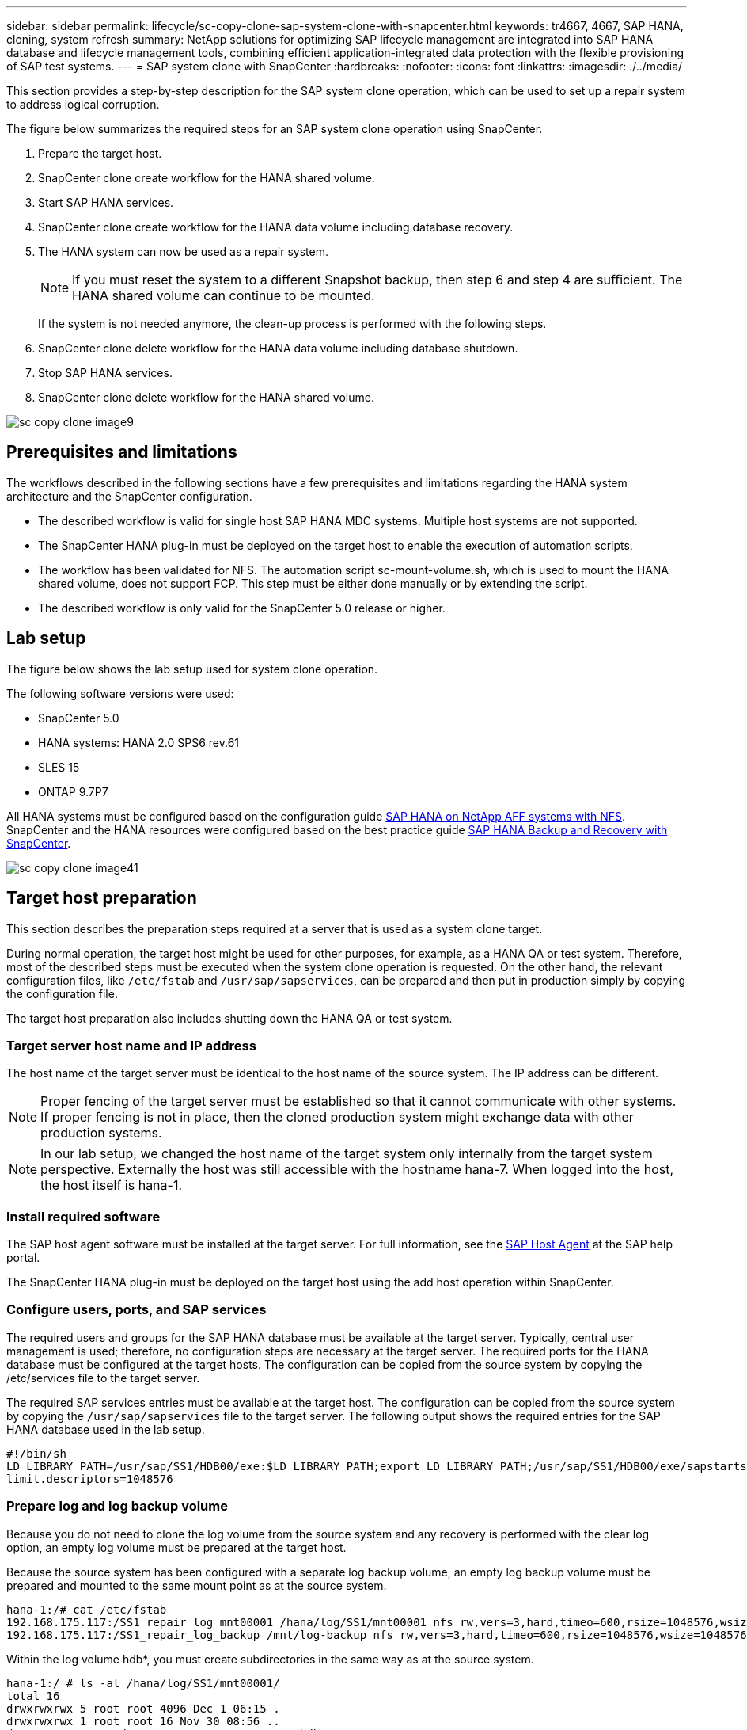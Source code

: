---
sidebar: sidebar
permalink: lifecycle/sc-copy-clone-sap-system-clone-with-snapcenter.html
keywords: tr4667, 4667, SAP HANA, cloning, system refresh
summary: NetApp solutions for optimizing SAP lifecycle management are integrated into SAP HANA database and lifecycle management tools, combining efficient application-integrated data protection with the flexible provisioning of SAP test systems.
---
= SAP system clone with SnapCenter
:hardbreaks:
:nofooter:
:icons: font
:linkattrs:
:imagesdir: ./../media/

This section provides a step-by-step description for the SAP system clone operation, which can be used to set up a repair system to address logical corruption.

The figure below summarizes the required steps for an SAP system clone operation using SnapCenter.

. Prepare the target host.

. SnapCenter clone create workflow for the HANA shared volume.
. Start SAP HANA services.
. SnapCenter clone create workflow for the HANA data volume including database recovery.
. The HANA system can now be used as a repair system.
[NOTE]
If you must reset the system to a different Snapshot backup, then step 6 and step 4 are sufficient. The HANA shared volume can continue to be mounted.
+
If the system is not needed anymore, the clean-up process is performed with the following steps.
. SnapCenter clone delete workflow for the HANA data volume including database shutdown.
. Stop SAP HANA services.
. SnapCenter clone delete workflow for the HANA shared volume.

image:sc-copy-clone-image9.png[]


== Prerequisites and limitations

The workflows described in the following sections have a few prerequisites and limitations regarding the HANA system architecture and the SnapCenter configuration.

* The described workflow is valid for single host SAP HANA MDC systems. Multiple host systems are not supported.
* The SnapCenter HANA plug-in must be deployed on the target host to enable the execution of automation scripts.
* The workflow has been validated for NFS. The automation script sc-mount-volume.sh, which is used to mount the HANA shared volume, does not support FCP. This step must be either done manually or by extending the script.
* The described workflow is only valid for the SnapCenter 5.0 release or higher.

== Lab setup

The figure below shows the lab setup used for system clone operation.

The following software versions were used:

* SnapCenter 5.0
* HANA systems: HANA 2.0 SPS6 rev.61
* SLES 15
* ONTAP 9.7P7

All HANA systems must be configured based on the configuration guide https://docs.netapp.com/us-en/netapp-solutions-sap/bp/saphana_aff_nfs_introduction.html[SAP HANA on NetApp AFF systems with NFS]. SnapCenter and the HANA resources were configured based on the best practice guide https://docs.netapp.com/us-en/netapp-solutions-sap/backup/saphana-br-scs-overview.html[SAP HANA Backup and Recovery with SnapCenter].

image:sc-copy-clone-image41.png[]


== Target host preparation

This section describes the preparation steps required at a server that is used as a system clone target.

During normal operation, the target host might be used for other purposes, for example, as a HANA QA or test system. Therefore, most of the described steps must be executed when the system clone operation is requested. On the other hand, the relevant configuration files, like `/etc/fstab`  and `/usr/sap/sapservices`, can be prepared and then put in production simply by copying the configuration file.

The target host preparation also includes shutting down the HANA QA or test system.

=== *Target server host name and IP address*

The host name of the target server must be identical to the host name of the source system. The IP address can be different.

[NOTE]
Proper fencing of the target server must be established so that it cannot communicate with other systems. If proper fencing is not in place, then the cloned production system might exchange data with other production systems.
[NOTE]
In our lab setup, we changed the host name of the target system only internally from the target system perspective. Externally the host was still accessible with the hostname hana-7. When logged into the host, the host itself is hana-1.

=== *Install required software*

The SAP host agent software must be installed at the target server. For full information, see the https://help.sap.com/doc/saphelp_nw73ehp1/7.31.19/en-US/8b/92b1cf6d5f4a7eac40700295ea687f/content.htm?no_cache=true[SAP Host Agent] at the SAP help portal.

The SnapCenter HANA plug-in must be deployed on the target host using the add host operation within SnapCenter.

=== *Configure users, ports, and SAP services*

The required users and groups for the SAP HANA database must be available at the target server. Typically, central user management is used; therefore, no configuration steps are necessary at the target server. The required ports for the HANA database must be configured at the target hosts. The configuration can be copied from the source system by copying the /etc/services file to the target server.

The required SAP services entries must be available at the target host. The configuration can be copied from the source system by copying the `/usr/sap/sapservices` file to the target server. The following output shows the required entries for the SAP HANA database used in the lab setup.

....
#!/bin/sh
LD_LIBRARY_PATH=/usr/sap/SS1/HDB00/exe:$LD_LIBRARY_PATH;export LD_LIBRARY_PATH;/usr/sap/SS1/HDB00/exe/sapstartsrv pf=/usr/sap/SS1/SYS/profile/SS1_HDB00_hana-1 -D -u ss1adm
limit.descriptors=1048576
....

=== Prepare log and log backup volume

Because you do not need to clone the log volume from the source system and any recovery is performed with the clear log option, an empty log volume must be prepared at the target host.

Because the source system has been configured with a separate log backup volume, an empty log backup volume must be prepared and mounted to the same mount point as at the source system.

....
hana-1:/# cat /etc/fstab
192.168.175.117:/SS1_repair_log_mnt00001 /hana/log/SS1/mnt00001 nfs rw,vers=3,hard,timeo=600,rsize=1048576,wsize=1048576,intr,noatime,nolock 0 0
192.168.175.117:/SS1_repair_log_backup /mnt/log-backup nfs rw,vers=3,hard,timeo=600,rsize=1048576,wsize=1048576,intr,noatime,nolock 0 0
....

Within the log volume hdb*, you must create subdirectories in the same way as at the source system.

....
hana-1:/ # ls -al /hana/log/SS1/mnt00001/
total 16
drwxrwxrwx 5 root root 4096 Dec 1 06:15 .
drwxrwxrwx 1 root root 16 Nov 30 08:56 ..
drwxr-xr-- 2 ss1adm sapsys 4096 Dec 1 06:14 hdb00001
drwxr-xr-- 2 ss1adm sapsys 4096 Dec 1 06:15 hdb00002.00003
drwxr-xr-- 2 ss1adm sapsys 4096 Dec 1 06:15 hdb00003.00003
....

Within the log backup volume, you must create subdirectories for the system and the tenant database.

....
hana-1:/ # ls -al /mnt/log-backup/
total 12
drwxr-xr-- 2 ss1adm sapsys 4096 Dec 1 04:48 .
drwxr-xr-- 2 ss1adm sapsys 4896 Dec 1 03:42 ..
drwxr-xr-- 2 ss1adm sapsys 4096 Dec 1 06:15 DB_SS1
drwxr-xr-- 2 ss1adm sapsys 4096 Dec 1 06:14 SYSTEMDB
....

=== *Prepare file system mounts*

You must prepare mount points for the data and the shared volume.

With our example, the directories `/hana/data/SS1/mnt00001`, `/hana/shared` and `usr/sap/SS1` must be created.

=== *Prepare script execution*

You must add the scripts, that should be executed at the target system to the SnapCenter allowed commands config file.

....
hana-7:/opt/NetApp/snapcenter/scc/etc # cat /opt/NetApp/snapcenter/scc/etc/allowed_commands.config
command: mount
command: umount
command: /mnt/sapcc-share/SAP-System-Refresh/sc-system-refresh.sh
command: /mnt/sapcc-share/SAP-System-Refresh/sc-mount-volume.sh
hana-7:/opt/NetApp/snapcenter/scc/etc #
....

== Cloning the HANA shared volume

. Select a Snapshot backup from the source system SS1 shared volume and click Clone.

image:sc-copy-clone-image42.png[]

. Select the host where the target repair system has been prepared. The NFS export IP address must be the storage network interface of the target host. As target SID keep the same SID as the source system. In our example SS1.

image:sc-copy-clone-image43.png[]

[start=3]
. Enter the mount script with the required command line options.
[NOTE]
The HANA system uses a single volume for `/hana/shared` as well as for `/usr/sap/SS1`, separated in subdirectories as recommended in the configuration guide https://www.netapp.com/media/17238-tr4435.pdf[SAP HANA on NetApp AFF systems with NFS]. The script `sc-mount-volume.sh` supports this configuration using a special command line option for the mount path. If the mount path command line option is equal to usr-sap-and-shared, the script mounts the subdirectories shared and usr-sap in the volume accordingly.

image:sc-copy-clone-image44.png[]


[start=4]
. The Job Details screen in SnapCenter shows the progress of the operation.

image:sc-copy-clone-image45.png[]

[start=5]
. The logfile of the sc-mount-volume.sh script shows the different steps executed for the mount operation.

....
20201201041441###hana-1###sc-mount-volume.sh: Adding entry in /etc/fstab.
20201201041441###hana-1###sc-mount-volume.sh: 192.168.175.117://SS1_shared_Clone_05132205140448713/usr-sap /usr/sap/SS1 nfs rw,vers=3,hard,timeo=600,rsize=1048576,wsize=1048576,intr,noatime,nolock 0 0
20201201041441###hana-1###sc-mount-volume.sh: Mounting volume: mount /usr/sap/SS1.
20201201041441###hana-1###sc-mount-volume.sh: 192.168.175.117:/SS1_shared_Clone_05132205140448713/shared /hana/shared nfs rw,vers=3,hard,timeo=600,rsize=1048576,wsize=1048576,intr,noatime,nolock 0 0
20201201041441###hana-1###sc-mount-volume.sh: Mounting volume: mount /hana/shared.
20201201041441###hana-1###sc-mount-volume.sh: usr-sap-and-shared mounted successfully.
20201201041441###hana-1###sc-mount-volume.sh: Change ownership to ss1adm.
....

[start=6]
. When the SnapCenter workflow is finished, the /usr/sap/SS1 and the /hana/shared filesystems are mounted at the target host.

....
hana-1:~ # df
Filesystem 1K-blocks Used Available Use% Mounted on
192.168.175.117:/SS1_repair_log_mnt00001 262144000 320 262143680 1% /hana/log/SS1/mnt00001
192.168.175.100:/sapcc_share 1020055552 53485568 966569984 6% /mnt/sapcc-share
192.168.175.117:/SS1_repair_log_backup 104857600 256 104857344 1% /mnt/log-backup
192.168.175.117:/SS1_shared_Clone_05132205140448713/usr-sap 262144064 10084608 252059456 4% /usr/sap/SS1
192.168.175.117:/SS1_shared_Clone_05132205140448713/shared 262144064 10084608 252059456 4% /hana/shared
....

[start=7]
. Within SnapCenter, a new resource for the cloned volume is visible.

image:/sc-copy-clone-image46.png[]
    

[start=8]
. Now that the /hana/shared volume is available, the SAP HANA services can be started.

....
hana-1:/mnt/sapcc-share/SAP-System-Refresh # systemctl start sapinit
....

[start=9]
. SAP Host Agent and sapstartsrv processes are now started.

....
hana-1:/mnt/sapcc-share/SAP-System-Refresh # ps -ef |grep sap
root 12377 1 0 04:34 ? 00:00:00 /usr/sap/hostctrl/exe/saphostexec pf=/usr/sap/hostctrl/exe/host_profile
sapadm 12403 1 0 04:34 ? 00:00:00 /usr/lib/systemd/systemd --user
sapadm 12404 12403 0 04:34 ? 00:00:00 (sd-pam)
sapadm 12434 1 1 04:34 ? 00:00:00 /usr/sap/hostctrl/exe/sapstartsrv pf=/usr/sap/hostctrl/exe/host_profile -D
root 12485 12377 0 04:34 ? 00:00:00 /usr/sap/hostctrl/exe/saphostexec pf=/usr/sap/hostctrl/exe/host_profile
root 12486 12485 0 04:34 ? 00:00:00 /usr/sap/hostctrl/exe/saposcol -l -w60 pf=/usr/sap/hostctrl/exe/host_profile
ss1adm 12504 1 0 04:34 ? 00:00:00 /usr/sap/SS1/HDB00/exe/sapstartsrv pf=/usr/sap/SS1/SYS/profile/SS1_HDB00_hana-1 -D -u ss1adm
root 12582 12486 0 04:34 ? 00:00:00 /usr/sap/hostctrl/exe/saposcol -l -w60 pf=/usr/sap/hostctrl/exe/host_profile
root 12585 7613 0 04:34 pts/0 00:00:00 grep --color=auto sap
hana-1:/mnt/sapcc-share/SAP-System-Refresh #
....

== Cloning additional SAP application services

Additional SAP application services are cloned in the same way as the SAP HANA shared volume as described in the section “Cloning the HANA shared volume.” Of course, the required storage volume(s) of the SAP application servers must be protected with SnapCenter as well.

You must add the required services entries to /usr/sap/sapservices, and the ports, users, and the file system mount points (for example, /usr/sap/SID) must be prepared.

== Cloning the data volume and recovery of the HANA database

. Select a HANA Snapshot backup from the source system SS1.

image:sc-copy-clone-image47.png[][Graphical user interface, application, Teams Description automatically generated,width=624,height=169]

[start=2]
. Select the host where the target repair system has been prepared. The NFS export IP address must be the storage network interface of the target host. As target SID keep the same SID as the source system. In our example SS1

image:sc-copy-clone-image48.png[]

[start=3]
. Enter the post-clone scripts with the required command line options.
[NOTE]
The script for the recovery operation recovers the HANA database to the point in time of the Snapshot operation and does not execute any forward recovery. If a forward recovery to a specific point in time is required, the recovery must be performed manually. A manual forward recovery also requires that the log backups from the source system are available at the target host.

image:sc-copy-clone-image23.png[]

The job details screen in SnapCenter shows the progress of the operation.

image:sc-copy-clone-image49.png[]

The logfile of the `sc-system-refresh` script shows the different steps that are executed for the mount and the recovery operation.

....
20201201052124###hana-1###sc-system-refresh.sh: Recover system database.
20201201052124###hana-1###sc-system-refresh.sh: /usr/sap/SS1/HDB00/exe/Python/bin/python /usr/sap/SS1/HDB00/exe/python_support/recoverSys.py --command "RECOVER DATA USING SNAPSHOT CLEAR LOG"
20201201052156###hana-1###sc-system-refresh.sh: Wait until SAP HANA database is started ....
20201201052156###hana-1###sc-system-refresh.sh: Status: GRAY
20201201052206###hana-1###sc-system-refresh.sh: Status: GREEN
20201201052206###hana-1###sc-system-refresh.sh: SAP HANA database is started.
20201201052206###hana-1###sc-system-refresh.sh: Source system has a single tenant and tenant name is identical to source SID: SS1
20201201052206###hana-1###sc-system-refresh.sh: Target tenant will have the same name as target SID: SS1.
20201201052206###hana-1###sc-system-refresh.sh: Recover tenant database SS1.
20201201052206###hana-1###sc-system-refresh.sh: /usr/sap/SS1/SYS/exe/hdb/hdbsql -U SS1KEY RECOVER DATA FOR SS1 USING SNAPSHOT CLEAR LOG
0 rows affected (overall time 34.773885 sec; server time 34.772398 sec)
20201201052241###hana-1###sc-system-refresh.sh: Checking availability of Indexserver for tenant SS1.
20201201052241###hana-1###sc-system-refresh.sh: Recovery of tenant database SS1 succesfully finished.
20201201052241###hana-1###sc-system-refresh.sh: Status: GREEN
After the recovery operation, the HANA database is running and the data volume is mounted at the target host.
hana-1:/mnt/log-backup # df
Filesystem 1K-blocks Used Available Use% Mounted on
192.168.175.117:/SS1_repair_log_mnt00001 262144000 760320 261383680 1% /hana/log/SS1/mnt00001
192.168.175.100:/sapcc_share 1020055552 53486592 966568960 6% /mnt/sapcc-share
192.168.175.117:/SS1_repair_log_backup 104857600 512 104857088 1% /mnt/log-backup
192.168.175.117:/SS1_shared_Clone_05132205140448713/usr-sap 262144064 10090496 252053568 4% /usr/sap/SS1
192.168.175.117:/SS1_shared_Clone_05132205140448713/shared 262144064 10090496 252053568 4% /hana/shared
192.168.175.117:/SS1_data_mnt00001_Clone_0421220520054605 262144064 3732864 258411200 2% /hana/data/SS1/mnt00001
....

The HANA system is now available and can be used, for example, as a repair system.
